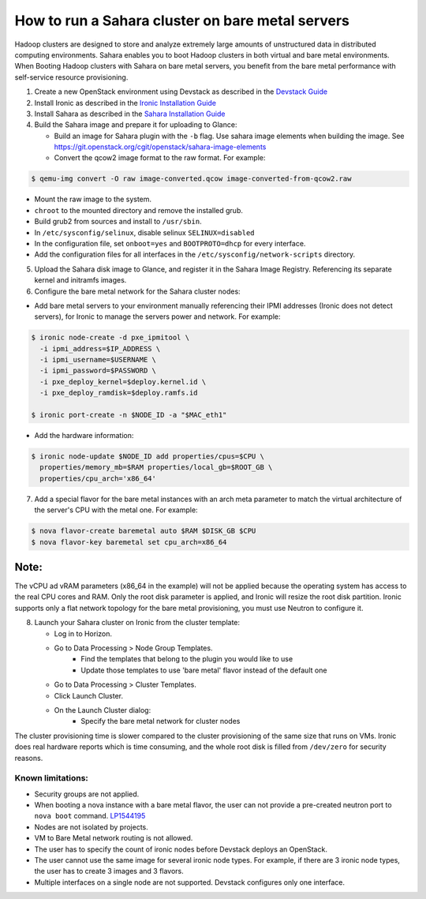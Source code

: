 How to run a Sahara cluster on bare metal servers
=================================================

Hadoop clusters are designed to store and analyze extremely large amounts
of unstructured data in distributed computing environments. Sahara enables
you to boot Hadoop clusters in both virtual and bare metal environments.
When Booting Hadoop clusters with Sahara on bare metal servers, you benefit
from the bare metal performance with self-service resource provisioning.


1. Create a new OpenStack environment using Devstack as described
   in the `Devstack Guide <https://docs.openstack.org/devstack/latest/>`_

2. Install Ironic as described in the `Ironic Installation Guide
   <https://docs.openstack.org/ironic/latest/install/index.html>`_

3. Install Sahara as described in the `Sahara Installation Guide
   <../install/installation-guide.html>`_

4. Build the Sahara image and prepare it for uploading to Glance:

   - Build an image for Sahara plugin with the ``-b`` flag. Use sahara image elements
     when building the image. See `<https://git.openstack.org/cgit/openstack/sahara-image-elements>`_

   - Convert the qcow2 image format to the raw format. For example:

.. sourcecode:: console

   $ qemu-img convert -O raw image-converted.qcow image-converted-from-qcow2.raw
..

- Mount the raw image to the system.
- ``chroot`` to the mounted directory and remove the installed grub.
- Build grub2 from sources and install to ``/usr/sbin``.
- In ``/etc/sysconfig/selinux``, disable selinux ``SELINUX=disabled``
- In the configuration file, set ``onboot=yes`` and ``BOOTPROTO=dhcp``
  for every interface.
- Add the configuration files for all interfaces in the
  ``/etc/sysconfig/network-scripts`` directory.

5. Upload the Sahara disk image to Glance, and register it in the
   Sahara Image Registry. Referencing its separate kernel and initramfs images.

6. Configure the bare metal network for the Sahara cluster nodes:

- Add bare metal servers to your environment manually referencing their
  IPMI addresses (Ironic does not detect servers), for Ironic to manage
  the servers power and network. For example:

.. code-block:: bash

   $ ironic node-create -d pxe_ipmitool \
     -i ipmi_address=$IP_ADDRESS \
     -i ipmi_username=$USERNAME \
     -i ipmi_password=$PASSWORD \
     -i pxe_deploy_kernel=$deploy.kernel.id \
     -i pxe_deploy_ramdisk=$deploy.ramfs.id

   $ ironic port-create -n $NODE_ID -a "$MAC_eth1"
..

- Add the hardware information:

.. code-block:: bash

   $ ironic node-update $NODE_ID add properties/cpus=$CPU \
     properties/memory_mb=$RAM properties/local_gb=$ROOT_GB \
     properties/cpu_arch='x86_64'
..

7. Add a special flavor for the bare metal instances with an arch meta
   parameter to match the virtual architecture of the server's CPU
   with the metal one. For example:

.. code-block:: bash

   $ nova flavor-create baremetal auto $RAM $DISK_GB $CPU
   $ nova flavor-key baremetal set cpu_arch=x86_64
..

Note:
+++++
The vCPU ad vRAM parameters (x86_64 in the example) will not be applied because
the operating system has access to the real CPU cores and RAM. Only the root
disk parameter is applied, and Ironic will resize the root disk partition.
Ironic supports only a flat network topology for the bare metal provisioning,
you must use Neutron to configure it.

8. Launch your Sahara cluster on Ironic from the cluster template:

   * Log in to Horizon.

   * Go to Data Processing > Node Group Templates.
       * Find the templates that belong to the plugin you would like to use
       * Update those templates to use 'bare metal' flavor instead of the
         default one

   * Go to Data Processing > Cluster Templates.

   * Click Launch Cluster.

   * On the Launch Cluster dialog:
       * Specify the bare metal network for cluster nodes

The cluster provisioning time is slower compared to the cluster provisioning
of the same size that runs on VMs. Ironic does real hardware reports which
is time consuming, and the whole root disk is filled from ``/dev/zero`` for
security reasons.

Known limitations:
------------------

* Security groups are not applied.
* When booting a nova instance with a bare metal flavor, the user can not
  provide a pre-created neutron port to ``nova boot`` command. `LP1544195
  <https://bugs.launchpad.net/nova/+bug/1544195>`_
* Nodes are not isolated by projects.
* VM to Bare Metal network routing is not allowed.
* The user has to specify the count of ironic nodes before Devstack deploys
  an OpenStack.
* The user cannot use the same image for several ironic node types.
  For example, if there are 3 ironic node types, the user has to create
  3 images and 3 flavors.
* Multiple interfaces on a single node are not supported. Devstack configures
  only one interface.

